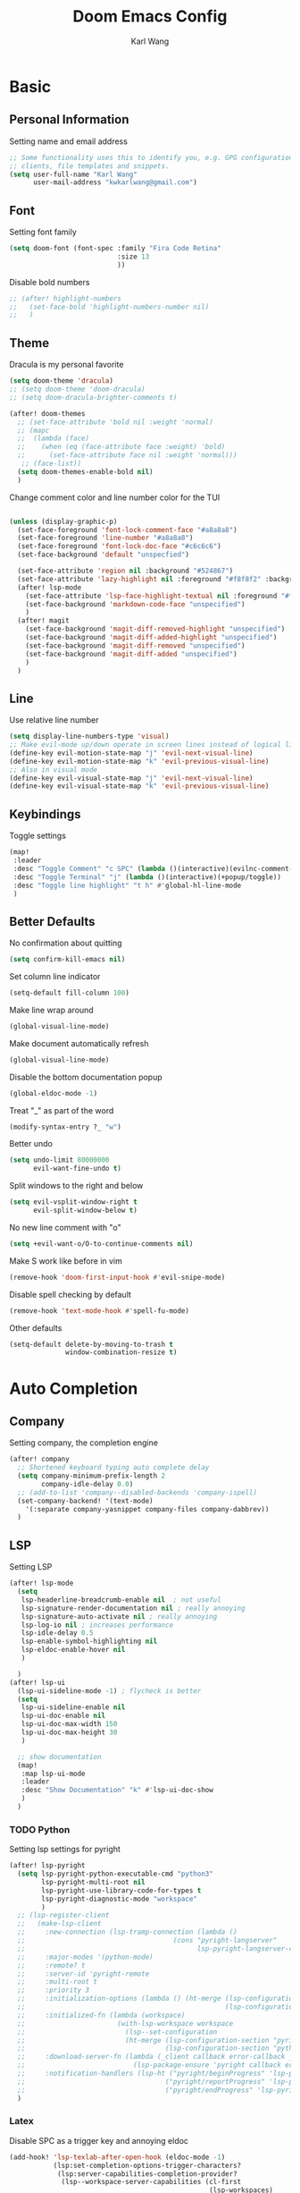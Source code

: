 #+TITLE: Doom Emacs Config
#+AUTHOR: Karl Wang

* Basic
** Personal Information
Setting name and email address
#+begin_src emacs-lisp
;; Some functionality uses this to identify you, e.g. GPG configuration, email
;; clients, file templates and snippets.
(setq user-full-name "Karl Wang"
      user-mail-address "kwkarlwang@gmail.com")
#+end_src

** Font
Setting font family
#+begin_src emacs-lisp
(setq doom-font (font-spec :family "Fira Code Retina"
                           :size 13
                           ))
#+end_src

Disable bold numbers
#+begin_src emacs-lisp
;; (after! highlight-numbers
;;   (set-face-bold 'highlight-numbers-number nil)
;;   )
#+end_src

** Theme
Dracula is my personal favorite
#+begin_src emacs-lisp
(setq doom-theme 'dracula)
;; (setq doom-theme 'doom-dracula)
;; (setq doom-dracula-brighter-comments t)

(after! doom-themes
  ;; (set-face-attribute 'bold nil :weight 'normal)
  ;; (mapc
  ;;  (lambda (face)
  ;;    (when (eq (face-attribute face :weight) 'bold)
  ;;      (set-face-attribute face nil :weight 'normal)))
   ;; (face-list))
  (setq doom-themes-enable-bold nil)
  )
#+end_src

Change comment color and line number color for the TUI
#+begin_src emacs-lisp

(unless (display-graphic-p)
  (set-face-foreground 'font-lock-comment-face "#a8a8a8")
  (set-face-foreground 'line-number "#a8a8a8")
  (set-face-foreground 'font-lock-doc-face "#c6c6c6")
  (set-face-background 'default "unspecfied")

  (set-face-attribute 'region nil :background "#524867")
  (set-face-attribute 'lazy-highlight nil :foreground "#f8f8f2" :background "#524867")
  (after! lsp-mode
    (set-face-attribute 'lsp-face-highlight-textual nil :foreground "#f8f8f2" :background "#524867" :weight 'normal)
    (set-face-background 'markdown-code-face "unspecified")
    )
  (after! magit
    (set-face-background 'magit-diff-removed-highlight "unspecified")
    (set-face-background 'magit-diff-added-highlight "unspecified")
    (set-face-background 'magit-diff-removed "unspecified")
    (set-face-background 'magit-diff-added "unspecified")
    )
  )
#+end_src

** Line
Use relative line number
#+begin_src emacs-lisp
(setq display-line-numbers-type 'visual)
;; Make evil-mode up/down operate in screen lines instead of logical lines
(define-key evil-motion-state-map "j" 'evil-next-visual-line)
(define-key evil-motion-state-map "k" 'evil-previous-visual-line)
;; Also in visual mode
(define-key evil-visual-state-map "j" 'evil-next-visual-line)
(define-key evil-visual-state-map "k" 'evil-previous-visual-line)
#+end_src

** Keybindings
Toggle settings
#+begin_src emacs-lisp
(map!
 :leader
 :desc "Toggle Comment" "c SPC" (lambda ()(interactive)(evilnc-comment-or-uncomment-lines -1))
 :desc "Toggle Terminal" "j" (lambda ()(interactive)(+popup/toggle))
 :desc "Toggle line highlight" "t h" #'global-hl-line-mode
 )
#+end_src

** Better Defaults
No confirmation about quitting
#+begin_src emacs-lisp
(setq confirm-kill-emacs nil)
#+end_src

Set column line indicator
#+begin_src emacs-lisp
(setq-default fill-column 100)
#+end_src

Make line wrap around
#+begin_src emacs-lisp
(global-visual-line-mode)
#+end_src

Make document automatically refresh
#+begin_src emacs-lisp
(global-visual-line-mode)
#+end_src

Disable the bottom documentation popup
#+begin_src emacs-lisp
(global-eldoc-mode -1)
#+end_src

Treat "_" as part of the word
#+begin_src emacs-lisp
(modify-syntax-entry ?_ "w")
#+end_src

Better undo
#+begin_src emacs-lisp
(setq undo-limit 80000000
      evil-want-fine-undo t)
#+end_src

Split windows to the right and below
#+begin_src emacs-lisp
(setq evil-vsplit-window-right t
      evil-split-window-below t)
#+end_src

No new line comment with "o"
#+begin_src emacs-lisp
(setq +evil-want-o/O-to-continue-comments nil)
#+end_src

Make S work like before in vim
#+begin_src emacs-lisp
(remove-hook 'doom-first-input-hook #'evil-snipe-mode)
#+end_src

Disable spell checking by default
#+begin_src emacs-lisp
(remove-hook 'text-mode-hook #'spell-fu-mode)
#+end_src

Other defaults
#+begin_src emacs-lisp
(setq-default delete-by-moving-to-trash t
              window-combination-resize t)
#+end_src

* Auto Completion
** Company
Setting company, the completion engine
#+begin_src emacs-lisp
(after! company
  ;; Shortened keyboard typing auto complete delay
  (setq company-minimum-prefix-length 2
        company-idle-delay 0.0)
  ;; (add-to-list 'company--disabled-backends 'company-ispell)
  (set-company-backend! '(text-mode)
    '(:separate company-yasnippet company-files company-dabbrev))
  )
#+end_src

** LSP
Setting LSP
#+begin_src emacs-lisp
(after! lsp-mode
  (setq
   lsp-headerline-breadcrumb-enable nil  ; not useful
   lsp-signature-render-documentation nil ; really annoying
   lsp-signature-auto-activate nil ; really annoying
   lsp-log-io nil ; increases performance
   lsp-idle-delay 0.5
   lsp-enable-symbol-highlighting nil
   lsp-eldoc-enable-hover nil
   )

  )
(after! lsp-ui
  (lsp-ui-sideline-mode -1) ; flycheck is better
  (setq
   lsp-ui-sideline-enable nil
   lsp-ui-doc-enable nil
   lsp-ui-doc-max-width 150
   lsp-ui-doc-max-height 30
   )

  ;; show documentation
  (map!
   :map lsp-ui-mode
   :leader
   :desc "Show Documentation" "k" #'lsp-ui-doc-show
   )
  )
#+end_src

*** TODO Python
Setting lsp settings for pyright
#+begin_src emacs-lisp
(after! lsp-pyright
  (setq lsp-pyright-python-executable-cmd "python3"
        lsp-pyright-multi-root nil
        lsp-pyright-use-library-code-for-types t
        lsp-pyright-diagnostic-mode "workspace"
        )
  ;; (lsp-register-client
  ;;   (make-lsp-client
  ;;     :new-connection (lsp-tramp-connection (lambda ()
  ;;                                     (cons "pyright-langserver"
  ;;                                           lsp-pyright-langserver-command-args)))
  ;;     :major-modes '(python-mode)
  ;;     :remote? t
  ;;     :server-id 'pyright-remote
  ;;     :multi-root t
  ;;     :priority 3
  ;;     :initialization-options (lambda () (ht-merge (lsp-configuration-section "pyright")
  ;;                                                  (lsp-configuration-section "python")))
  ;;     :initialized-fn (lambda (workspace)
  ;;                       (with-lsp-workspace workspace
  ;;                         (lsp--set-configuration
  ;;                         (ht-merge (lsp-configuration-section "pyright")
  ;;                                   (lsp-configuration-section "python")))))
  ;;     :download-server-fn (lambda (_client callback error-callback _update?)
  ;;                           (lsp-package-ensure 'pyright callback error-callback))
  ;;     :notification-handlers (lsp-ht ("pyright/beginProgress" 'lsp-pyright--begin-progress-callback)
  ;;                                   ("pyright/reportProgress" 'lsp-pyright--report-progress-callback)
  ;;                                   ("pyright/endProgress" 'lsp-pyright--end-progress-callback))))
  )
#+end_src

*** Latex
Disable SPC as a trigger key and annoying eldoc
#+begin_src emacs-lisp
(add-hook! 'lsp-texlab-after-open-hook (eldoc-mode -1)
           (lsp:set-completion-options-trigger-characters?
            (lsp:server-capabilities-completion-provider?
             (lsp--workspace-server-capabilities (cl-first
                                                  (lsp-workspaces)
                                                  )))
            ["\\" "{" "}" "@" "/"])
           )

#+end_src

*** Docker
Disable SPC as a trigger key
#+begin_src emacs-lisp
(add-hook! 'lsp-dockerfile-ls-after-open-hook
           (lsp:set-completion-options-trigger-characters?
            (lsp:server-capabilities-completion-provider?
             (lsp--workspace-server-capabilities (cl-first
                                                  (lsp-workspaces)
                                                  )))
            ["=" "$" "-"])
           )
#+end_src

* Programming
** Markdown
Create a export shortcut for markdown
#+begin_src emacs-lisp
(defun markdown-export-pdf ()
  "Export the current markdown to pdf using pandoc"
  (interactive)
  (save-buffer)
  (shell-command (concat "pandoc "
                         buffer-file-name
                         " -V geometry:margin=1in --pdf-engine=pdflatex -o "
                         (file-name-sans-extension buffer-file-name)
                         ".pdf"))
  )
(map!
 :map markdown-mode-map
 :localleader
 :desc "Export" "m" #'markdown-export-pdf)
#+end_src

** Python
General python settings and keybindings
#+begin_src emacs-lisp
(after! python
  ;; set shell
  (setq python-shell-interpreter "python3"
        ;; python-shell-interpreter-args "--simple-prompt"
        python-shell-prompt-detect-failure-warning nil)
  (add-to-list 'python-shell-completion-native-disabled-interpreters "python3")

  ;; NOTE: reenable lsp after format, local hook
  (add-hook 'python-mode-hook (lambda() (add-hook 'after-save-hook #'lsp nil t)))

  ;; keybindings
  (map!
   :map python-mode-map
   :n "<" #'python-indent-shift-left
   :n ">" #'python-indent-shift-right
   (:localleader
    :desc "New cell" "s" (lambda() (interactive) (insert "\n# %%\n"))
    :desc "New cell below" "S" (lambda() (interactive)
                                 (insert "\n# %%\n")
                                 (previous-line)
                                 (previous-line))
    )
   )
  )
#+end_src
*** Jupyter
Jupyter is used for interactive shell, similar to VSCode
#+begin_src emacs-lisp
(use-package! jupyter
  :init
  ;; print to the REPL buffer
  (setq jupyter-repl-echo-eval-p t
        jupyter-repl-allow-RET-when-busy t
        )

  (defun init-jupyter-repl()
    "Initialize a python jupyter repl"
    (interactive)
    (set-face-background 'jupyter-repl-traceback nil)
    (jupyter-repl-associate-buffer
     (jupyter-run-repl "python37464bitbasecondabf9c15066bab4a48b97e94b7e7c780cc"))
    (jupyter-repl-pop-to-buffer)
    (previous-window-any-frame)
    )

  ;; set python jupyter shortcut
  (map!
   :map python-mode-map
   (:localleader
    (:prefix-map ("j" . "jupyter")
     :desc "Open REPL" "j"  #'init-jupyter-repl
     :desc "Show buffer" "s" (lambda()(interactive)
                               (jupyter-repl-pop-to-buffer)
                               (previous-window-any-frame))
     :desc "Associate buffer" "a" (lambda() (interactive) (jupyter-repl-associate-buffer))
     ))
   :ni "C-n" #'code-cells-forward-cell
   :ni "C-p" #'code-cells-backward-cell
   )
  )
#+end_src

*** Numpy Doc
Numpy Doc helps generate documentation for the python code
#+begin_src emacs-lisp
(use-package! numpydoc
  :after python
  :init
  (setq numpydoc-insertion-style nil)
  (map!
   :map python-mode-map
   :localleader
   :desc "Docstring" "d" #'numpydoc-generate
   ))
#+end_src

*** Code Cells
Code cells recognize "# %%" as a cell, used with jupyter
#+begin_src emacs-lisp
(use-package! code-cells
  :hook ((python-mode . code-cells-mode))
  :after python
  :init
  ;; map forcut
  (map!
   :map python-mode-map
   :ni "C-<return>" (lambda()(interactive) (code-cells-do
                                            (pulse-momentary-highlight-region start end)
                                            (jupyter-eval-region start end)))

   :ni "S-<return>" (lambda()(interactive) (code-cells-do
                                            (pulse-momentary-highlight-region start end)
                                            (jupyter-eval-region start end)
                                            (code-cells-forward-cell)
                                            ))
   ;; used for general repl
   (:localleader
    :desc "Run cell python" "m" (code-cells-command 'python-shell-send-region)
    ))
  )
#+end_src

** Org
Org settings. Make sure the latex preview is high definition SVG
#+begin_src emacs-lisp
(after! org
  ;;adjust the scale of latex preview
  (plist-put org-format-latex-options :scale 1.1)
  ;; higher resolution preview
  (setq org-preview-latex-default-process 'dvisvgm)

  ;; markdown export
  ;; (setq org-pandoc-format-extensions '(markdown_github+pipe_tables+raw_html))
  (map!
   :map org-mode-map
   :localleader
   :desc "Latex preview" "m" #'org-latex-preview))
#+end_src

** Latex
Setting latex. Make <return> as latex preview
#+begin_src emacs-lisp
(after! tex
  (setq TeX-parse-self t
        TeX-auto-save t
        LaTeX-indent-level 4
        )
  (map!
   :map LaTeX-mode-map
   :n "RET" #'org-latex-preview
   :localleader
   :desc "View" "v" #'TeX-view
   )
  )
#+end_src

* Utility
** Format
Minimized the popup factor of format error
#+begin_src emacs-lisp
(set-popup-rule! "^\\*format-all" :size 0.01 :ttl 0 :modeline nil)
#+end_src

Use yapf formatting for python
#+begin_src emacs-lisp
;; (after! format-all
;;   (set-formatter! 'yapf "yapf -q " :modes'(python-mode))
;;   )
#+end_src
** Tree Sitter
Tree sitter is used to give semantic highlighting to code.
#+begin_src emacs-lisp
(use-package! tree-sitter
  :init
  (defun toggle-tree-sitter ()
    (interactive)
    (if tree-sitter-mode
        (tree-sitter-mode -1)
      (tree-sitter-hl-mode))
    )
  (map!
   :leader
   :desc "Toggle tree-sitter" "t t" #'toggle-tree-sitter
   )
  (add-hook! 'tree-sitter-after-on-hook
    (add-hook! 'iedit-mode-hook :local (tree-sitter-mode -1))
    (add-hook! 'iedit-mode-end-hook :local (tree-sitter-hl-mode)))
  :config
  (require 'tree-sitter-langs)
  ;; Treat jupyter and python shell as python
  (pushnew! tree-sitter-major-mode-language-alist '(jupyter-repl-mode . python))
  (pushnew! tree-sitter-major-mode-language-alist '(inferior-python-mode . python))
  :hook (
         ;; enable tree sitter for the following mode
         (python-mode . tree-sitter-hl-mode)
         (jupyter-repl-mode . tree-sitter-hl-mode)
         (inferior-python-mode . tree-sitter-hl-mode)
         )
  )
#+end_src
** PDF tools
The emacs pdf viewer. Enabled dark mode by default and use continuous scroll package.
#+begin_src emacs-lisp
(use-package pdf-view
  :hook (pdf-tools-enabled . pdf-view-midnight-minor-mode)
  :hook (pdf-tools-enabled . hide-mode-line-mode)
  :hook (pdf-tools-enabled . pdf-continuous-scroll-mode)
  :config
  (map!
   :map pdf-continuous-scroll-mode-map
   :n "j" #'pdf-continuous-scroll-forward
   :n "k" #'pdf-continuous-scroll-backward
   :n "g g" #'pdf-cscroll-first-page
   :n "G" #'pdf-cscroll-last-page
   :n "l" #'pdf-cscroll-image-forward-hscroll
   :n "h" #'pdf-cscroll-image-backward-hscroll
   :n "C-d" #'pdf-view-scroll-down-or-previous-page
   :n "C-u" #'pdf-view-scroll-up-or-next-page
   )
  (map!
   :map pdf-view-mode-map
   :n "c" #'pdf-continuous-scroll-mode
   )
  )
#+end_src
** Spell check
Make sure the set dictionary. Otherwise, personal dictionary would not work.
#+begin_src emacs-lisp
(after! ispell
  (setq ispell-dictionary "en")
  )
#+end_src
** Rainbow mode
Rainbow mode turns on the colored parentheses
#+begin_src emacs-lisp
(add-hook! '(prog-mode-hook) #'rainbow-mode #'rainbow-delimiters-mode
           )
#+end_src
** TODO Tramp
#+begin_src emacs-lisp
;; (setq enable-remote-dir-locals t)
;; (setq enable-local-variables :all)
;; (after! tramp
;;   (add-to-list 'tramp-remote-path 'tramp-own-remote-path))
#+end_src

** Magit
Disable long summary warning
#+begin_src emacs-lisp
(after! magit
  (setq git-commit-style-convention-checks nil)
  )
#+end_src

** LeetCode
#+begin_src emacs-lisp
(after! leetcode
  (setq leetcode-prefer-language "python3"
        leetcode-save-solutions t
        leetcode-directory "~/leetcode"
        )
  )
#+end_src
